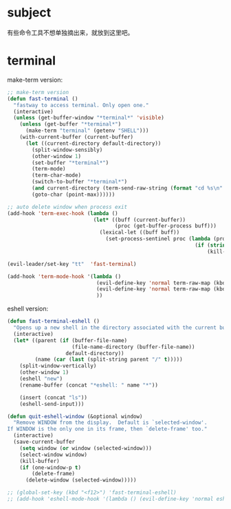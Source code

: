 * subject
有些命令工具不想单独摘出来，就放到这里吧。
* terminal
make-term version:
#+BEGIN_SRC emacs-lisp
  ;; make-term version
  (defun fast-terminal ()
    "fastway to access terminal. Only open one."
    (interactive)
    (unless (get-buffer-window "*terminal*" 'visible)
      (unless (get-buffer "*terminal*")
        (make-term "terminal" (getenv "SHELL")))
      (with-current-buffer (current-buffer)
        (let ((current-directory default-directory))
          (split-window-sensibly)
          (other-window 1)
          (set-buffer "*terminal*")
          (term-mode)
          (term-char-mode)
          (switch-to-buffer "*terminal*")
          (and current-directory (term-send-raw-string (format "cd %s\n" current-directory)))
          (goto-char (point-max))))))

  ;; auto delete window when process exit
  (add-hook 'term-exec-hook (lambda ()
                              (let* ((buff (current-buffer))
                                     (proc (get-buffer-process buff)))
                                (lexical-let ((buff buff))
                                  (set-process-sentinel proc (lambda (process event)
                                                               (if (string= event "finished\n")
                                                                   (kill-buffer-and-window))))))))

  (evil-leader/set-key "tt"  'fast-terminal)

  (add-hook 'term-mode-hook '(lambda ()
                               (evil-define-key 'normal term-raw-map (kbd "q") '(lambda () (interactive) (other-window -1) (delete-window (get-buffer-window "*terminal*"))))
                               (evil-define-key 'normal term-raw-map (kbd "C-r") 'term-send-reverse-search-history)
                               ))
#+END_SRC

eshell version:
#+BEGIN_SRC emacs-lisp
    (defun fast-terminal-eshell ()
      "Opens up a new shell in the directory associated with the current buffer's file."
      (interactive)
      (let* ((parent (if (buffer-file-name)
                         (file-name-directory (buffer-file-name))
                       default-directory))
             (name (car (last (split-string parent "/" t)))))
        (split-window-vertically)
        (other-window 1)
        (eshell "new")
        (rename-buffer (concat "*eshell: " name "*"))

        (insert (concat "ls"))
        (eshell-send-input)))

    (defun quit-eshell-window (&optional window)
      "Remove WINDOW from the display.  Default is `selected-window'.
    If WINDOW is the only one in its frame, then `delete-frame' too."
      (interactive)
      (save-current-buffer
        (setq window (or window (selected-window)))
        (select-window window)
        (kill-buffer)
        (if (one-window-p t)
            (delete-frame)
          (delete-window (selected-window)))))

    ;; (global-set-key (kbd "<f12>") 'fast-terminal-eshell)
    ;; (add-hook 'eshell-mode-hook '(lambda () (evil-define-key 'normal eshell-mode-map (kbd "q") 'quit-eshell-window)))
#+END_SRC
